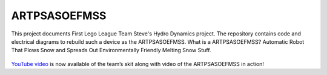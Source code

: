 ARTPSASOEFMSS
*************

This project documents First Lego League Team Steve's Hydro Dynamics
project.  The repository contains code and electrical diagrams to
rebuild such a device as the ARTPSASOEFMSS.  What is a ARTPSASOEFMSS?  
Automatic Robot That Plows Snow and Spreads Out Environmentally Friendly
Melting Snow Stuff.  

.. figure:: images/robot.jpg
    :align: center

`YouTube video <https://youtu.be/bUvHyPUca0o>`_ is now available of the team’s
skit along with video of the ARTPSASOEFMSS in action!
